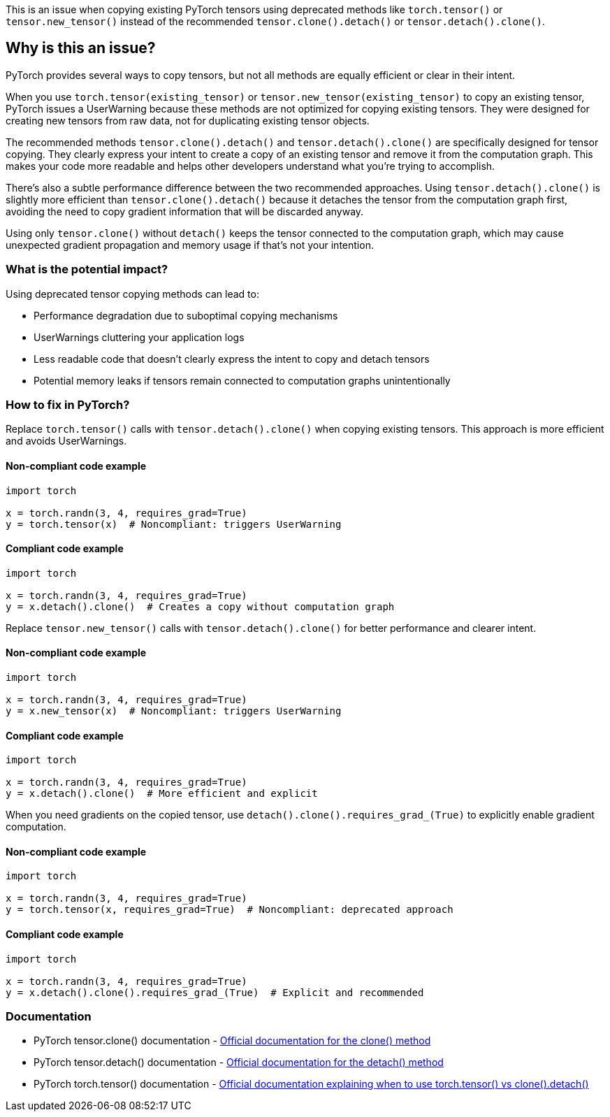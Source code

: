 This is an issue when copying existing PyTorch tensors using deprecated methods like `torch.tensor()` or `tensor.new_tensor()` instead of the recommended `tensor.clone().detach()` or `tensor.detach().clone()`.

== Why is this an issue?

PyTorch provides several ways to copy tensors, but not all methods are equally efficient or clear in their intent.

When you use `torch.tensor(existing_tensor)` or `tensor.new_tensor(existing_tensor)` to copy an existing tensor, PyTorch issues a UserWarning because these methods are not optimized for copying existing tensors. They were designed for creating new tensors from raw data, not for duplicating existing tensor objects.

The recommended methods `tensor.clone().detach()` and `tensor.detach().clone()` are specifically designed for tensor copying. They clearly express your intent to create a copy of an existing tensor and remove it from the computation graph. This makes your code more readable and helps other developers understand what you're trying to accomplish.

There's also a subtle performance difference between the two recommended approaches. Using `tensor.detach().clone()` is slightly more efficient than `tensor.clone().detach()` because it detaches the tensor from the computation graph first, avoiding the need to copy gradient information that will be discarded anyway.

Using only `tensor.clone()` without `detach()` keeps the tensor connected to the computation graph, which may cause unexpected gradient propagation and memory usage if that's not your intention.

=== What is the potential impact?

Using deprecated tensor copying methods can lead to:

* Performance degradation due to suboptimal copying mechanisms
* UserWarnings cluttering your application logs
* Less readable code that doesn't clearly express the intent to copy and detach tensors
* Potential memory leaks if tensors remain connected to computation graphs unintentionally

=== How to fix in PyTorch?

Replace `torch.tensor()` calls with `tensor.detach().clone()` when copying existing tensors. This approach is more efficient and avoids UserWarnings.

==== Non-compliant code example

[source,python,diff-id=1,diff-type=noncompliant]
----
import torch

x = torch.randn(3, 4, requires_grad=True)
y = torch.tensor(x)  # Noncompliant: triggers UserWarning
----

==== Compliant code example

[source,python,diff-id=1,diff-type=compliant]
----
import torch

x = torch.randn(3, 4, requires_grad=True)
y = x.detach().clone()  # Creates a copy without computation graph
----

Replace `tensor.new_tensor()` calls with `tensor.detach().clone()` for better performance and clearer intent.

==== Non-compliant code example

[source,python,diff-id=2,diff-type=noncompliant]
----
import torch

x = torch.randn(3, 4, requires_grad=True)
y = x.new_tensor(x)  # Noncompliant: triggers UserWarning
----

==== Compliant code example

[source,python,diff-id=2,diff-type=compliant]
----
import torch

x = torch.randn(3, 4, requires_grad=True)
y = x.detach().clone()  # More efficient and explicit
----

When you need gradients on the copied tensor, use `detach().clone().requires_grad_(True)` to explicitly enable gradient computation.

==== Non-compliant code example

[source,python,diff-id=3,diff-type=noncompliant]
----
import torch

x = torch.randn(3, 4, requires_grad=True)
y = torch.tensor(x, requires_grad=True)  # Noncompliant: deprecated approach
----

==== Compliant code example

[source,python,diff-id=3,diff-type=compliant]
----
import torch

x = torch.randn(3, 4, requires_grad=True)
y = x.detach().clone().requires_grad_(True)  # Explicit and recommended
----

=== Documentation

 * PyTorch tensor.clone() documentation - https://pytorch.org/docs/stable/generated/torch.Tensor.clone.html[Official documentation for the clone() method]
 * PyTorch tensor.detach() documentation - https://pytorch.org/docs/stable/generated/torch.Tensor.detach.html[Official documentation for the detach() method]
 * PyTorch torch.tensor() documentation - https://pytorch.org/docs/stable/generated/torch.tensor.html[Official documentation explaining when to use torch.tensor() vs clone().detach()]

